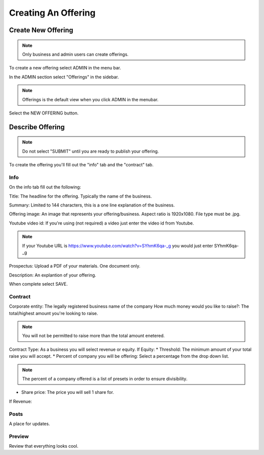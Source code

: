 Creating An Offering
=====================

Create New Offering
-------------------

.. note:: Only business and admin users can create offerings.

To create a new offering select ADMIN in the menu bar.

In the ADMIN section select "Offerings" in the sidebar.

.. note:: Offerings is the default view when you click ADMIN in the menubar. 

Select the NEW OFFERING button.

Describe Offering
-----------------

.. note:: Do not select "SUBMIT" until you are ready to publish your offering.

To create the offering you'll fill out the "info" tab and the "contract" tab.

Info
~~~~

On the info tab fill out the following:

Title: The headline for the offering. Typically the name of the business.

Summary: Limited to 144 characters, this is a one line explanation of the business.

Offering image: An image that represents your offering/business. Aspect ratio is 1920x1080. File type must be .jpg. 

Youtube video id: If you're using (not required) a video just enter the video id from Youtube. 

.. note:: If your Youtube URL is https://www.youtube.com/watch?v=SYhmK6qa-_g you would just enter SYhmK6qa-_g

Prospectus: Upload a PDF of your materials. One document only.

Description: An explantion of your offering.

When complete select SAVE.

Contract
~~~~~~~~

Corporate entity: The legally registered business name of the company
How much money would you like to raise?: The total/highest amount you're looking to raise.

.. note:: You will not be permitted to raise more than the total amount enetered.

Contract Type: As a business you will select revenue or equity.
If Equity: 
* Threshold: The minimum amount of your total raise you will accept.
* Percent of company you will be offering: Select a percentage from the drop down list.

.. note:: The percent of a company offered is a list of presets in order to ensure divisibility.

* Share price: The price you will sell 1 share for.

.. note: We calculate the total shares based on share price, % equity being sold, and total raised.

If Revenue:


Posts
~~~~~

A place for updates.

Preview
~~~~~~~

Review that everything looks cool.

